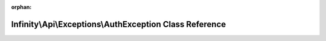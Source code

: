 .. meta::caa10e81dc458c8281b953796bd642355c8794bc9011feab0e0dbc305f69d5b56eb2e7bd5c1dba6fdd54a243a4884f787decb312e5308e2414101d76785e0db0

:orphan:

.. title:: Infinity for Laravel: Infinity\Api\Exceptions\AuthException Class Reference

Infinity\\Api\\Exceptions\\AuthException Class Reference
========================================================

.. container:: doxygen-content

   
   .. raw:: html
     :file: class_infinity_1_1_api_1_1_exceptions_1_1_auth_exception.html
